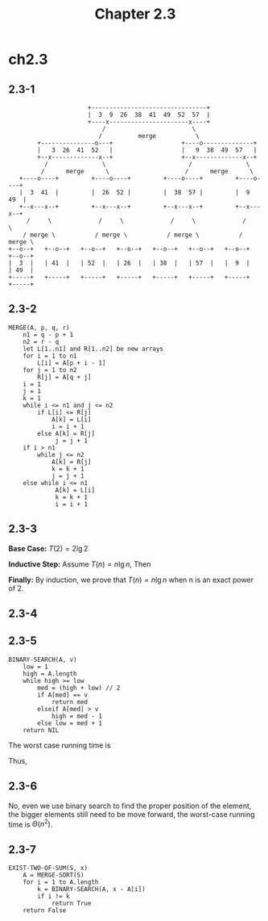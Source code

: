 #+TITLE: Chapter 2.3

* ch2.3
** 2.3-1
   #+BEGIN_SRC
                         +--------------------------------+
                         |  3  9  26  38  41  49  52  57  |
                         +----x----------------------x----+
                             /                        \
                            /          merge           \
           +---------------o---+                   +----o--------------+
           |   3  26  41  52   |                   |   9  38  49  57   |
           +--x-------------x--+                   +--x-------------x--+
             /               \                       /               \
            /      merge      \                     /      merge      \
      +----o----+         +----o----+         +----o----+         +----o----+
      |  3  41  |         |  26  52 |         |  38  57 |         |  9  49  |
      +--x---x--+         +--x---x--+         +--x---x--+         +--x---x--+
        /     \             /     \             /     \             /     \
       / merge \           / merge \           / merge \           / merge \
   +--o--+   +--o--+   +--o--+   +--o--+   +--o--+   +--o--+   +--o--+   +--o--+
   |  3  |   | 41  |   | 52  |   | 26  |   | 38  |   | 57  |   |  9  |   | 49  |
   +-----+   +-----+   +-----+   +-----+   +-----+   +-----+   +-----+   +-----+
   #+END_SRC
** 2.3-2
   #+BEGIN_SRC
   MERGE(A, p, q, r)
       n1 = q - p + 1
       n2 = r - q
       let L[1..n1] and R[1..n2] be new arrays
       for i = 1 to n1
           L[i] = A[p + i - 1]
       for j = 1 to n2
           R[j] = A[q + j]
       i = 1
       j = 1
       k = 1
       while i <= n1 and j <= n2
           if L[i] <= R[j]
               A[k] = L[i]
               i = i + 1
           else A[k] = R[j]
                j = j + 1
       if i > n1
           while j <= n2
               A[k] = R[j]
               k = k + 1
               j = j + 1
       else while i <= n1
                A[k] = L[i]
                k = k + 1
                i = i + 1
   #+END_SRC
** 2.3-3
   *Base Case:* \(T(2) = 2\lg{2}\)

   *Inductive Step:* Assume \(T(n) = n\lg{n}\), Then
   \begin{align*}
   T(2n)&=2T(n)+2n\\
        &=2n\lg{n}+2n\\
        &=2n\lg(2n)
   \end{align*}

   *Finally:* By induction, we prove that \(T(n) = n\lg{n}\)
   when n is an exact power of 2.
** 2.3-4
   \begin{equation*}
   T(n)=
   \begin{cases}
   0 & \text{if n = 1}\\
   T(n-1)+t(n) & \text{if n > 1, $t(n)=\Omega(1)$, $t(n)=O(n)$}
   \end{cases}
   \end{equation*}
** 2.3-5
   #+BEGIN_SRC
   BINARY-SEARCH(A, v)
       low = 1
       high = A.length
       while high >= low
           med = (high + low) // 2
           if A[med] == v
               return med
           elseif A[med] > v
               high = med - 1
           else low = med + 1
       return NIL
   #+END_SRC
   The worst case running time is
   \begin{equation*}
   T(n)=
   \begin{cases}
   \Theta(1) & \text{if n = 1}\\
   T(\lceil n/2 \rceil)+\Theta(1) & \text{if n > 1}
   \end{cases}
   \end{equation*}
   Thus,
   \begin{align*}
   T(n)& \leq T(2^{\lceil \lg{n} \rceil})\\
       & \leq (\lg{n}+1)\Theta(1)\\
       &=\Theta(\lg{n})
   \end{align*}
** 2.3-6
   No, even we use binary search to find the proper position of the element,
   the bigger elements still need to be move forward, the worst-case running
   time is \(\Theta(n^2)\).
** 2.3-7
   #+BEGIN_SRC
   EXIST-TWO-OF-SUM(S, x)
       A = MERGE-SORT(S)
       for i = 1 to A.length
           k = BINARY-SEARCH(A, x - A[i])
           if i != k
               return True
       return False
   #+END_SRC
